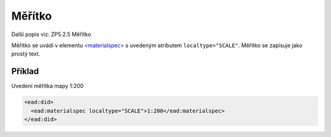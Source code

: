 .. _ead_item_types_meritko:

===================================================
Měřítko
===================================================

Další popis viz: ZP5.2.5 Měřítko

Měřítko se uvádí v elementu `<materialspec> <http://www.loc.gov/ead/EAD3taglib/EAD3.html#elem-materialspec>`_
s uvedeným atributem ``localtype="SCALE"``. Měřítko se zapisuje jako prostý text.


Příklad
===========

Uvedení měřítka mapy 1:200


.. code-block:: xml

   <ead:did>
     <ead:materialspec localtype="SCALE">1:200</ead:materialspec>
   </ead:did>
